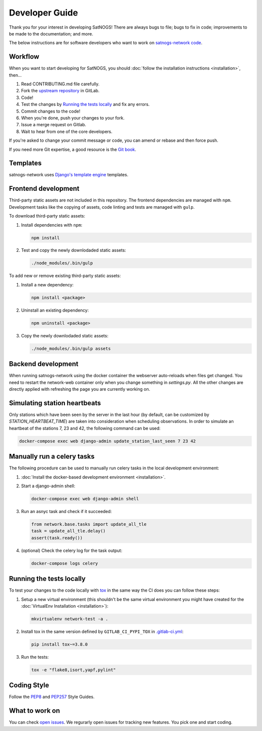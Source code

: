 Developer Guide
===============

Thank you for your interest in developing SatNOGS!
There are always bugs to file; bugs to fix in code; improvements to be made to the documentation; and more.

The below instructions are for software developers who want to work on `satnogs-network code <http://gitlab.com/librespacefoundation/satnogs/satnogs-network>`_.


Workflow
--------

When you want to start developing for SatNOGS, you should :doc:`follow the installation instructions <installation>`, then...

#. Read CONTRIBUTING.md file carefully.

#. Fork the `upstream repository <https://gitlab.com/librespacefoundation/satnogs/satnogs-network/forks/new>`_ in GitLab.

#. Code!

#. Test the changes by `Running the tests locally`_ and fix any errors.

#. Commit changes to the code!

#. When you're done, push your changes to your fork.

#. Issue a merge request on Gitlab.

#. Wait to hear from one of the core developers.

If you're asked to change your commit message or code, you can amend or rebase and then force push.

If you need more Git expertise, a good resource is the `Git book <http://git-scm.com/book>`_.


Templates
---------

satnogs-network uses `Django's template engine <https://docs.djangoproject.com/en/dev/topics/templates/>`_ templates.


Frontend development
--------------------

Third-party static assets are not included in this repository.
The frontend dependencies are managed with ``npm``.
Development tasks like the copying of assets, code linting and tests are managed with ``gulp``.

To download third-party static assets:

#. Install dependencies with ``npm``:

   .. code-block:: bash

     npm install

#. Test and copy the newly downlodaded static assets:

   .. code-block:: bash

     ./node_modules/.bin/gulp

To add new or remove existing third-party static assets:

#. Install a new dependency:

   .. code-block:: bash

     npm install <package>

#. Uninstall an existing dependency:

   .. code-block:: bash

     npm uninstall <package>

#. Copy the newly downlodaded static assets:

   .. code-block:: bash

     ./node_modules/.bin/gulp assets


Backend development
-------------------

When running satnogs-network using the docker container the webserver auto-reloads when files get changed.
You need to restart the network-web container only when you change something in `settings.py`.
All the other changes are directly applied with refreshing the page you are currently working on.

Simulating station heartbeats
-----------------------------

Only stations which have been seen by the server in the last hour (by default, can be customized by `STATION_HEARTBEAT_TIME`) are taken into consideration when scheduling observations.
In order to simulate an heartbeat of the stations 7, 23 and 42, the following command can be used:

.. code-block:: bash

  docker-compose exec web django-admin update_station_last_seen 7 23 42


Manually run a celery tasks
---------------------------

The following procedure can be used to manually run celery tasks in the local development environment:

#. :doc:`Install the docker-based development environment <installation>`.

#. Start a django-admin shell:

   .. code-block:: bash

    docker-compose exec web django-admin shell

#. Run an asnyc task and check if it succeeded:

   .. code-block:: python

    from network.base.tasks import update_all_tle
    task = update_all_tle.delay()
    assert(task.ready())

#. (optional) Check the celery log for the task output:

   .. code-block:: bash

      docker-compose logs celery


.. tests-guide:

Running the tests locally
-------------------------

To test your changes to the code locally with `tox <https://tox.readthedocs.io/en/latest/>`_ in the same way the CI does you can follow these steps:

#. Setup a new virtual environment (this shouldn't be the same virtual environment you might have created for the :doc:`VirtualEnv Installation <installation>`):

   .. code-block:: bash
   
       mkvirtualenv network-test -a .

#. Install tox in the same version defined by ``GITLAB_CI_PYPI_TOX`` in `.gitlab-ci.yml <https://gitlab.com/librespacefoundation/satnogs/satnogs-network/-/blob/master/.gitlab-ci.yml>`_:

   .. code-block:: bash
   
       pip install tox~=3.8.0

#. Run the tests:

   .. code-block:: bash
   
      tox -e "flake8,isort,yapf,pylint"


Coding Style
------------

Follow the `PEP8 <http://www.python.org/dev/peps/pep-0008/>`_ and `PEP257 <http://www.python.org/dev/peps/pep-0257/#multi-line-docstrings>`_ Style Guides.


What to work on
---------------
You can check `open issues <https://gitlab.com/librespacefoundation/satnogs/satnogs-network/issues>`_.
We regurarly open issues for tracking new features. You pick one and start coding.
